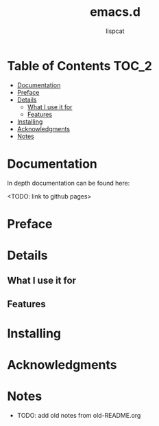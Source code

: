 #+title: emacs.d
#+author: lispcat

* Table of Contents :TOC_2:
- [[#documentation][Documentation]]
- [[#preface][Preface]]
- [[#details][Details]]
  - [[#what-i-use-it-for][What I use it for]]
  - [[#features][Features]]
- [[#installing][Installing]]
- [[#acknowledgments][Acknowledgments]]
- [[#notes][Notes]]

* Documentation

In depth documentation can be found here:

<TODO: link to github pages>

* Preface

* Details

** What I use it for

** Features

* Installing

* Acknowledgments

* Notes

- TODO: add old notes from old-README.org

